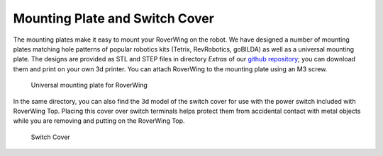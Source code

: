 ===============================
Mounting Plate and Switch Cover
===============================

The mounting plates make it easy to mount your RoverWing on the robot. We have
designed a number of mounting plates matching hole patterns of popular robotics
kits (Tetrix, RevRobotics, goBILDA) as well as a universal mounting plate. The
designs are provided as STL and STEP  files in  directory `Extras` of our
`github repository <https://github.com/roverwing/RoverWingHardware>`__; you can
download them and print on your own 3d printer. You can attach RoverWing to the
mounting plate using an M3 screw.

.. figure:: images/plate-standard.png
    :alt: Universal mounting plate
    :width: 80%

    Universal mounting plate for RoverWing

In the same directory, you can also find the 3d model of the switch cover for
use with the power switch included with RoverWing Top. Placing this cover over  switch
terminals helps protect them  from accidental contact with metal objects while
you are removing and putting on the RoverWing Top.

.. figure:: images/switch_cover.png
    :alt: Switch cover
    :width: 80%

    Switch Cover

